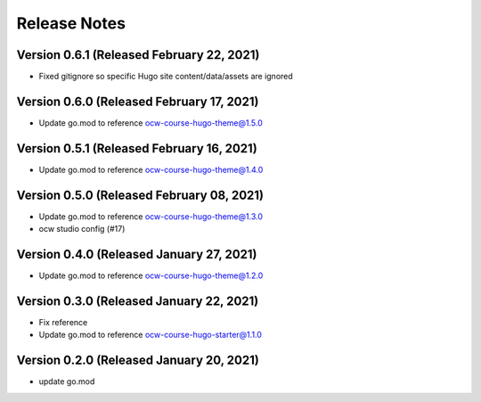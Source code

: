 Release Notes
=============

Version 0.6.1 (Released February 22, 2021)
-------------

- Fixed gitignore so specific Hugo site content/data/assets are ignored

Version 0.6.0 (Released February 17, 2021)
-------------

- Update go.mod to reference ocw-course-hugo-theme@1.5.0

Version 0.5.1 (Released February 16, 2021)
-------------

- Update go.mod to reference ocw-course-hugo-theme@1.4.0

Version 0.5.0 (Released February 08, 2021)
-------------

- Update go.mod to reference ocw-course-hugo-theme@1.3.0
- ocw studio config (#17)

Version 0.4.0 (Released January 27, 2021)
-------------

- Update go.mod to reference ocw-course-hugo-theme@1.2.0

Version 0.3.0 (Released January 22, 2021)
-------------

- Fix reference
- Update go.mod to reference ocw-course-hugo-starter@1.1.0

Version 0.2.0 (Released January 20, 2021)
-------------

- update go.mod


